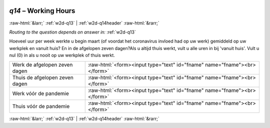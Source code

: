 .. _w2d-q14: 

 
 .. role:: raw-html(raw) 
        :format: html 
 
`q14` – Working Hours
=========================== 


:raw-html:`&larr;` :ref:`w2d-q13` | :ref:`w2d-q14header` :raw-html:`&rarr;` 
 
*Routing to the question depends on answer in:* :ref:`w2d-q13` 

Hoeveel uur per week werkte u begin maart (of voordat het coronavirus invloed had op uw werk) gemiddeld op uw werkplek en vanuit huis? En in de afgelopen zeven dagen?Als u altijd thuis werkt, vult u alle uren in bij 'vanuit huis'. Vult u nul (0) in als u nooit op uw werkplek of thuis werkt.
 
.. csv-table:: 
   :delim: | 
 
           Werk de afgelopen zeven dagen | :raw-html:`<form><input type="text" id="fname" name="fname"><br></form>` 
           Thuis de afgelopen zeven dagen | :raw-html:`<form><input type="text" id="fname" name="fname"><br></form>` 
           Werk vóór de pandemie | :raw-html:`<form><input type="text" id="fname" name="fname"><br></form>` 
           Thuis vóór de pandemie | :raw-html:`<form><input type="text" id="fname" name="fname"><br></form>` 

.. image:: ../_screenshots/w2-q14.png 


:raw-html:`&larr;` :ref:`w2d-q13` | :ref:`w2d-q14header` :raw-html:`&rarr;` 
 
